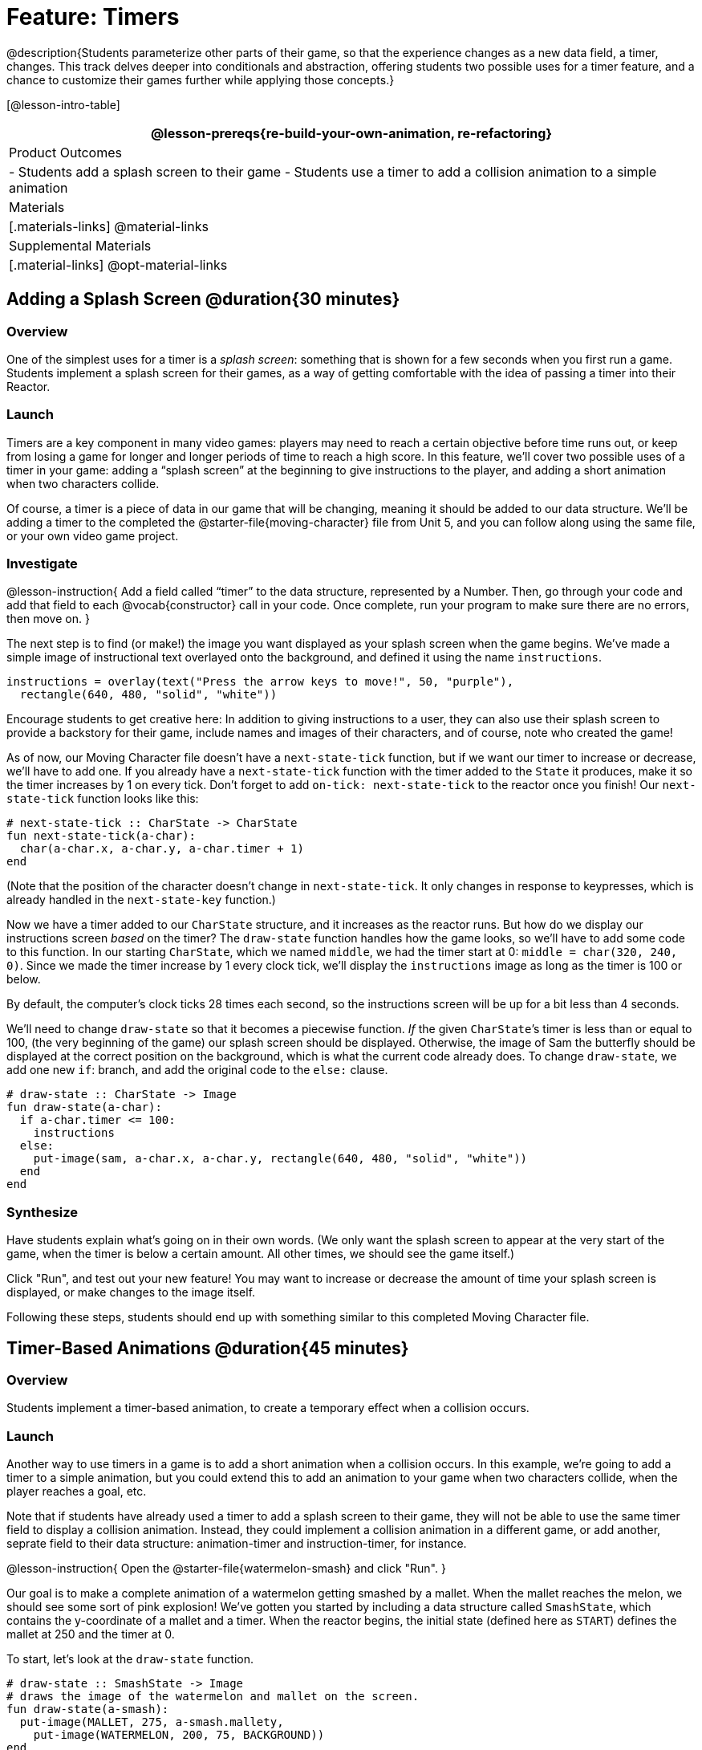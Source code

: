 = Feature: Timers

@description{Students parameterize other parts of their game, so that the experience changes as a new data field, a timer, changes. This track delves deeper into conditionals and abstraction, offering students two possible uses for a timer feature, and a chance to customize their games further while applying those concepts.}

[@lesson-intro-table]
|===
@lesson-prereqs{re-build-your-own-animation, re-refactoring}

| Product Outcomes
|
- Students add a splash screen to their game
- Students use a timer to add a collision animation to a simple animation

| Materials
|[.materials-links]
@material-links

| Supplemental Materials
|[.material-links]
@opt-material-links

|===

== Adding a Splash Screen @duration{30 minutes}

=== Overview
One of the simplest uses for a timer is a _splash screen_: something that is shown for a few seconds when you first run a game. Students implement a splash screen for their games, as a way of getting comfortable with the idea of passing a timer into their Reactor.

=== Launch
Timers are a key component in many video games: players may need to reach a certain objective before time runs out, or keep from losing a game for longer and longer periods of time to reach a high score. In this feature, we’ll cover two possible uses of a timer in your game: adding a “splash screen” at the beginning to give instructions to the player, and adding a short animation when two characters collide.

Of course, a timer is a piece of data in our game that will be changing, meaning it should be added to our data structure. We’ll be adding a timer to the completed the @starter-file{moving-character} file from Unit 5, and you can follow along using the same file, or your own video game project.

=== Investigate
@lesson-instruction{
Add a field called "`timer`" to the data structure, represented by a Number. Then, go through your code and add that field to each @vocab{constructor} call in your code. Once complete, run your program to make sure there are no errors, then move on.
}

The next step is to find (or make!) the image you want displayed as your splash screen when the game begins. We’ve made a simple image of instructional text overlayed onto the background, and defined it using the name `instructions`.

----
instructions = overlay(text("Press the arrow keys to move!", 50, "purple"),
  rectangle(640, 480, "solid", "white"))
----

Encourage students to get creative here: In addition to giving instructions to a user, they can also use their splash screen to provide a backstory for their game, include names and images of their characters, and of course, note who created the game!

As of now, our Moving Character file doesn’t have a `next-state-tick` function, but if we want our timer to increase or decrease, we’ll have to add one. If you already have a `next-state-tick` function with the timer added to the `State` it produces, make it so the timer increases by 1 on every tick. Don’t forget to add `on-tick: next-state-tick` to the reactor once you finish! Our `next-state-tick` function looks like this:

----
# next-state-tick :: CharState -> CharState
fun next-state-tick(a-char):
  char(a-char.x, a-char.y, a-char.timer + 1)
end
----

(Note that the position of the character doesn’t change in `next-state-tick`. It only changes in response to keypresses, which is already handled in the `next-state-key` function.)

Now we have a timer added to our `CharState` structure, and it increases as the reactor runs. But how do we display our instructions screen _based_ on the timer? The `draw-state` function handles how the game looks, so we’ll have to add some code to this function. In our starting `CharState`, which we named `middle`, we had the timer start at 0: `middle = char(320, 240, 0)`. Since we made the timer increase by 1 every clock tick, we’ll display the `instructions` image as long as the timer is 100 or below.

By default, the computer’s clock ticks 28 times each second, so the instructions screen will be up for a bit less than 4 seconds.

We’ll need to change `draw-state` so that it becomes a piecewise function. _If_ the given ``CharState``’s timer is less than or equal to 100, (the very beginning of the game) our splash screen should be displayed. Otherwise, the image of Sam the butterfly should be displayed at the correct position on the background, which is what the current code already does. To change `draw-state`, we add one new `if`: branch, and add the original code to the `else:` clause.

----
# draw-state :: CharState -> Image
fun draw-state(a-char):
  if a-char.timer <= 100:
    instructions
  else:
    put-image(sam, a-char.x, a-char.y, rectangle(640, 480, "solid", "white"))
  end
end
----

=== Synthesize
Have students explain what's going on in their own words. (We only want the splash screen to appear at the very start of the game, when the timer is below a certain amount. All other times, we should see the game itself.)

Click "Run", and test out your new feature! You may want to increase or decrease the amount of time your splash screen is displayed, or make changes to the image itself.

Following these steps, students should end up with something similar to this completed Moving Character file.

== Timer-Based Animations @duration{45 minutes}

=== Overview
Students implement a timer-based animation, to create a temporary effect when a collision occurs.

=== Launch
Another way to use timers in a game is to add a short animation when a collision occurs. In this example, we’re going to add a timer to a simple animation, but you could extend this to add an animation to your game when two characters collide, when the player reaches a goal, etc.

Note that if students have already used a timer to add a splash screen to their game, they will not be able to use the same timer field to display a collision animation. Instead, they could implement a collision animation in a different game, or add another, seprate field to their data structure: animation-timer and instruction-timer, for instance.

@lesson-instruction{
Open the @starter-file{watermelon-smash} and click "Run".
}

Our goal is to make a complete animation of a watermelon getting smashed by a mallet. When the mallet reaches the melon, we should see some sort of pink explosion! We’ve gotten you started by including a data structure called `SmashState`, which contains the y-coordinate of a mallet and a timer. When the reactor begins, the initial state (defined here as `START`) defines the mallet at 250 and the timer at 0.

To start, let’s look at the `draw-state` function.

----
# draw-state :: SmashState -> Image
# draws the image of the watermelon and mallet on the screen.
fun draw-state(a-smash):
  put-image(MALLET, 275, a-smash.mallety,
    put-image(WATERMELON, 200, 75, BACKGROUND))
end
----

Currently, this function uses the images we’ve defined above (`WATERMELON`, `MALLET`, etc.) and draws the image of the mallet at x-coordinate 275 and the given ``SmashState``’s current `mallety`, on top of the image of the watermelon, placed at the coordinates 200, 75 on the background. This code works for most of the animation, before the mallet hits the watermelon, but we want to see a pulpy explosion once it does.

@lesson-instruction{
- When should we see a watermelon pulp explosion in this animation? What must be true about the given `SmashState`?
- Which image should we replace to show the explosion animation? The mallet, or the watermelon?
}

Once the mallet reaches the watermelon (around y-coordinate 140), we should replace the watermelon image with one representing an explosion. Here, we’ll use a radial star, whose contract is written below:

----
# radial-star :: Number, Number, Number, String, String -> Image
----

@lesson-instruction{
Practice making a few radial stars of different colrs and sizes in the Interactions Area. See if you can determine what each of the Number arguments represent.
}

Most importantly for our purposes, the second argument to `radial-star` represents the outer size of the star. Since we want this star to represent the exploding watermelon, and grow larger as the animation progresses, we can’t use a static number for the size. Instead, we want to use one of our changing values from the `SmashState`.

@lesson-instruction{
Which field should we use to represent the size of the growing explosion? `mallety`, or `timer`? Why?
}

`mallety` only represents the y-coordinate of the falling mallet, whereas the timer can be set and reset based on certain conditions to represent the changing size of the star image.

=== Investigate
@lesson-instruction{
Change the `draw-state` function to make it piecewise: when the mallet’s y-coordinate is 140 or less, draw the following image of the radial star `(radial-star(20, a-smash.timer, 25, "solid", "deep-pink"))` at the watermelon’s current coordinates. In all other cases, produce the current body of `draw-state`.
}

The updated `draw-state` function should look similar to:

----
# draw-state :: SmashState -> Image
# draws the image of the watermelon and mallet on the screen. When the
# mallet's y-coordinate reaches 140, draw the explosion
fun draw-state(a-smash):
  if (a-smash.mallety <= 140):
    put-image(radial-star(20, a-smash.timer, 25, "solid", "deep-pink"), 200, 75,
       BACKGROUND)
  else:
    put-image(MALLET, 275, a-smash.mallety,
    put-image(WATERMELON, 200, 75, BACKGROUND))
  end
end
----

Note to students that we haven’t done anything to change the value of a-state.timer yet! If the timer’s value is still 0, as it begins in our START state, we won’t see any star at all, even if our code is correct. We’ll work on changing the value of the timer in response to different conditions within the next-state-tick function.

Now take a look at the `next-state-tick` function defined below.

----
# next-state-tick :: SmashState -> SmashState
# Decreases the y-coordinate of the mallet every tick
fun next-state-tick(a-smash):
  smash(a-smash.mallety - 2, a-smash.timer)
end
----

Currently, this function decreases the mallet’s y-coordinate to make it fall, and doesn’t change the timer. However, if we want the size of our explosion to increase, at some point we’ll have to start increasing the timer (since the timer’s value also represents the size of our explosion animation).

@lesson-instruction{
_When_ should we start increasing the timer, thereby increasing the size of the watermelon’s explosion animation?
}

For help, we can look back at our `draw-state` function. We only wanted to start drawing the explosion (the pink radial star) when `mallety` was less than or equal to 140. So we can check the same condition in `next-state-tick` to tell us when to start increasing the `SmashState`’s timer.

@lesson-instruction{
Turn `next-state-tick` into a piecewise function: once `a-smash.mallety` reaches 140 or less, continue decreasing it’s y-coordinate, but also _increase_ the timer by 2. Use the original body of `next-state-tick` as your `else` clause.
}

The final version of `next-state-tick` should look similar to:

----
fun next-state-tick(a-smash):
  if (a-smash.mallety <= 140):
    smash(a-smash.mallety - 2, a-smash.timer + 2)
  else: smash(a-smash.mallety - 2, a-smash.timer)
  end
end
----

Run your program, and watch that watermelon get smashed!

@lesson-instruction{
For a challenge, change the `draw-state` function so that once the mallet has passed below a certain threshold, an image of the smashed watermelon (we’ve defined one called `SMASHED`) appears. *Hint:* _Where_ within the `draw-state` function will this new condition need to be placed in order for it to work properly?
}

== Closing
We’ve shown you a couple ways to use timers in your games and animations, but there are many more possibilities. You could extend the timer animation to add a short animation when two characters have collided, or display an ever-increasing timer on the screen to show players how long they have ben playing your game. What other uses for timers can you come up with?
